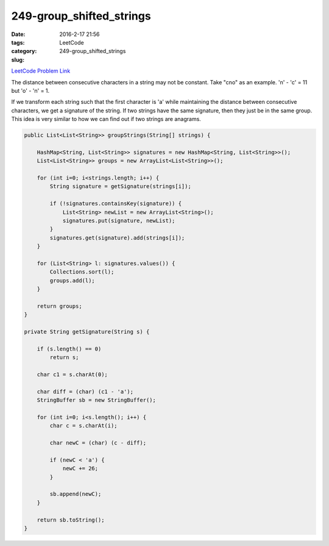 249-group_shifted_strings
#########################

:date: 2016-2-17 21:56
:tags:
:category: LeetCode
:slug: 249-group_shifted_strings

`LeetCode Problem Link <https://leetcode.com/problems/group-shifted-strings/>`_

The distance between consecutive characters in a string may not be constant.
Take "cno" as an example. 'n' - 'c' = 11 but 'o' - 'n' = 1.

If we transform each string such that the first character is 'a' while maintaining the distance between consecutive
characters, we get a signature of the string. If two strings have the same signature, then they just be in the same
group. This idea is very similar to how we can find out if two strings are anagrams.

.. code-block:: java

    public List<List<String>> groupStrings(String[] strings) {

        HashMap<String, List<String>> signatures = new HashMap<String, List<String>>();
        List<List<String>> groups = new ArrayList<List<String>>();

        for (int i=0; i<strings.length; i++) {
            String signature = getSignature(strings[i]);

            if (!signatures.containsKey(signature)) {
                List<String> newList = new ArrayList<String>();
                signatures.put(signature, newList);
            }
            signatures.get(signature).add(strings[i]);
        }

        for (List<String> l: signatures.values()) {
            Collections.sort(l);
            groups.add(l);
        }

        return groups;
    }

    private String getSignature(String s) {

        if (s.length() == 0)
            return s;

        char c1 = s.charAt(0);

        char diff = (char) (c1 - 'a');
        StringBuffer sb = new StringBuffer();

        for (int i=0; i<s.length(); i++) {
            char c = s.charAt(i);

            char newC = (char) (c - diff);

            if (newC < 'a') {
                newC += 26;
            }

            sb.append(newC);
        }

        return sb.toString();
    }

